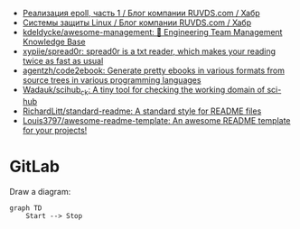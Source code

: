 :PROPERTIES:
:ID:       09652312-2883-4985-8939-b0b51dbfd9d2
:END:
- [[https://habr.com/ru/company/ruvds/blog/523946/][Реализация epoll, часть 1 / Блог компании RUVDS.com / Хабр]]
- [[https://habr.com/ru/company/ruvds/blog/523872/][Системы защиты Linux / Блог компании RUVDS.com / Хабр]]
- [[https://github.com/kdeldycke/awesome-management#engineers][kdeldycke/awesome-management: 👔 Engineering Team Management Knowledge Base]]
- [[https://github.com/xypiie/spread0r][xypiie/spread0r: spread0r is a txt reader, which makes your reading twice as fast as usual]]
- [[https://github.com/agentzh/code2ebook][agentzh/code2ebook: Generate pretty ebooks in various formats from source trees in various programming languages]]
- [[https://github.com/Wadauk/scihub_ck][Wadauk/scihub_ck: A tiny tool for checking the working domain of sci-hub]]
- [[https://github.com/RichardLitt/standard-readme][RichardLitt/standard-readme: A standard style for README files]]
- [[https://github.com/Louis3797/awesome-readme-template][Louis3797/awesome-readme-template: An awesome README template for your projects!]]

* GitLab

  Draw a diagram:
  #+begin_src mermaid
    graph TD
        Start --> Stop
  #+end_src
